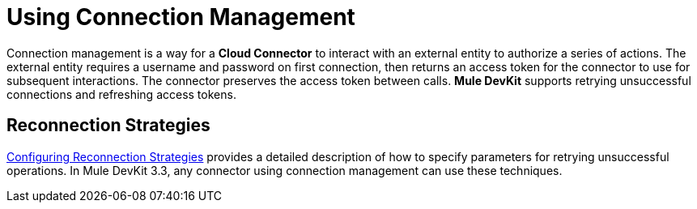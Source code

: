 = Using Connection Management

Connection management is a way for a *Cloud Connector* to interact with an external entity to authorize a series of actions. The external entity requires a username and password on first connection, then returns an access token for the connector to use for subsequent interactions. The connector preserves the access token between calls. *Mule DevKit* supports retrying unsuccessful connections and refreshing access tokens.

== Reconnection Strategies

link:/mule\-user\-guide/v/3\.3/configuring-reconnection-strategies[Configuring Reconnection Strategies] provides a detailed description of how to specify parameters for retrying unsuccessful operations. In Mule DevKit 3.3, any connector using connection management can use these techniques.
